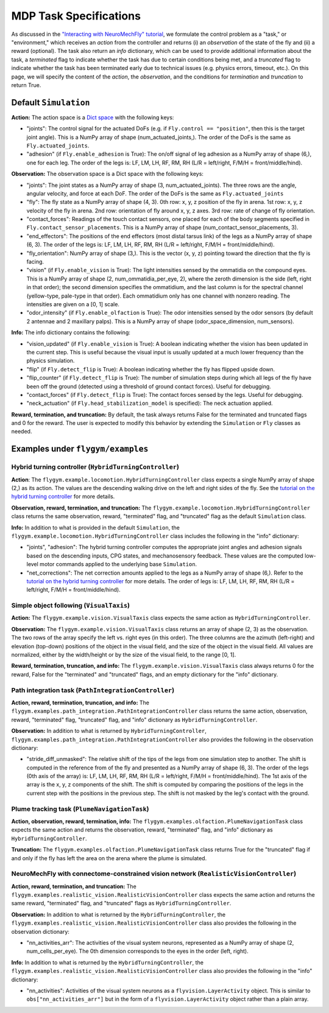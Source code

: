 MDP Task Specifications
=======================

As discussed in the `"Interacting with NeuroMechFly" tutorial <https://neuromechfly.org/tutorials/gym_basics_and_kinematic_replay.html>`_, we formulate the control problem as a "task," or "environment," which receives an *action* from the controller and returns (i) an *observation* of the state of the fly and (ii) a reward (optional). The task also return an *info* dictionary, which can be used to provide additional information about the task, a *terminated* flag to indicate whether the task has due to certain conditions being met, and a *truncated* flag to indicate whether the task has been terminated early due to technical issues (e.g. physics errors, timeout, etc.). On this page, we will specify the content of the *action*, the *observation*, and the conditions for *termination* and *truncation* to return True.

Default ``Simulation``
----------------------

**Action:** The action space is a `Dict space <https://gymnasium.farama.org/api/spaces/composite/#dict>`_ with the following keys:

* "joints": The control signal for the actuated DoFs (e.g. if ``Fly.control == "position"``, then this is the target joint angle). This is a NumPy array of shape (num_actuated_joints,). The order of the DoFs is the same as ``Fly.actuated_joints``.
* "adhesion" (if ``Fly.enable_adhesion`` is True): The on/off signal of leg adhesion as a NumPy array of shape (6,), one for each leg. The order of the legs is: LF, LM, LH, RF, RM, RH (L/R = left/right, F/M/H = front/middle/hind).

**Observation:** The observation space is a Dict space with the following keys:

* "joints": The joint states as a NumPy array of shape (3, num_actuated_joints). The three rows are the angle, angular velocity, and force at each DoF. The order of the DoFs is the same as ``Fly.actuated_joints``
* "fly": The fly state as a NumPy array of shape (4, 3). 0th row: x, y, z position of the fly in arena. 1st row: x, y, z velocity of the fly in arena. 2nd row: orientation of fly around x, y, z axes. 3rd row: rate of change of fly orientation.
* "contact_forces": Readings of the touch contact sensors, one placed for each of the body segments specified in ``Fly.contact_sensor_placements``. This is a NumPy array of shape (num_contact_sensor_placements, 3).
* "end_effectors": The positions of the end effectors (most distal tarsus link) of the legs as a NumPy array of shape (6, 3). The order of the legs is: LF, LM, LH, RF, RM, RH (L/R = left/right, F/M/H = front/middle/hind).
* "fly_orientation": NumPy array of shape (3,). This is the vector (x, y, z) pointing toward the direction that the fly is facing.
* "vision" (if ``Fly.enable_vision`` is True): The light intensities sensed by the ommatidia on the compound eyes. This is a NumPy array of shape (2, num_ommatidia_per_eye, 2), where the zeroth dimension is the side (left, right in that order); the second dimension specifies the ommatidium, and the last column is for the spectral channel (yellow-type, pale-type in that order). Each ommatidium only has one channel with nonzero reading. The intensities are given on a [0, 1] scale.
* "odor_intensity" (if ``Fly.enable_olfaction`` is True): The odor intensities sensed by the odor sensors (by default 2 antennae and 2 maxillary palps). This is a NumPy array of shape (odor_space_dimension, num_sensors).

**Info:** The info dictionary contains the following:

* "vision_updated" (if ``Fly.enable_vision`` is True): A boolean indicating whether the vision has been updated in the current step. This is useful because the visual input is usually updated at a much lower frequency than the physics simulation.
* "flip" (if ``Fly.detect_flip`` is True): A boolean indicating whether the fly has flipped upside down.
* "flip_counter" (if ``Fly.detect_flip`` is True): The number of simulation steps during which all legs of the fly have been off the ground (detected using a threshold of ground contact forces). Useful for debugging.
* "contact_forces" (if ``Fly.detect_flip`` is True): The contact forces sensed by the legs. Useful for debugging.
* "neck_actuation" (if ``Fly.head_stabilization_model`` is specified): The neck actuation applied.

**Reward, termination, and truncation:** By default, the task always returns False for the terminated and truncated flags and 0 for the reward. The user is expected to modify this behavior by extending the ``Simulation`` or ``Fly`` classes as needed.


Examples under ``flygym/examples``
----------------------------------

Hybrid turning controller (``HybridTurningController``)
~~~~~~~~~~~~~~~~~~~~~~~~~~~~~~~~~~~~~~~~~~~~~~~~~~~~~~~

**Action**: The ``flygym.example.locomotion.HybridTurningController`` class expects a single NumPy array of shape (2,) as its action. The values are the descending walking drive on the left and right sides of the fly. See the `tutorial on the hybrid turning controller <https://neuromechfly.org/tutorials/turning.html>`_ for more details.

**Observation, reward, termination, and truncation:** The ``flygym.example.locomotion.HybridTurningController`` class returns the same observation, reward, "terminated" flag, and "truncated" flag as the default ``Simulation`` class.

**Info:** In addition to what is provided in the default ``Simulation``, the ``flygym.example.locomotion.HybridTurningController`` class includes the following in the "info" dictionary:

* "joints", "adhesion": The hybrid turning controller computes the appropriate joint angles and adhesion signals based on the descending inputs, CPG states, and mechanosensory feedback. These values are the computed low-level motor commands applied to the underlying base ``Simulation``.
* "net_corrections": The net correction amounts applied to the legs as a NumPy array of shape (6,). Refer to the `tutorial on the hybrid turning controller <https://neuromechfly.org/tutorials/hybrid_controller.html>`_ for more details. The order of legs is: LF, LM, LH, RF, RM, RH (L/R = left/right, F/M/H = front/middle/hind).



Simple object following (``VisualTaxis``)
~~~~~~~~~~~~~~~~~~~~~~~~~~~~~~~~~~~~~~~~~

**Action:** The ``flygym.example.vision.VisualTaxis`` class expects the same action as ``HybridTurningController``.

**Observation:** The ``flygym.example.vision.VisualTaxis`` class returns an array of shape (2, 3) as the observation. The two rows of the array specify the left vs. right eyes (in this order). The three columns are the azimuth (left-right) and elevation (top-down) positions of the object in the visual field, and the size of the object in the visual field. All values are normalized, either by the width/height or by the size of the visual field, to the range [0, 1].

**Reward, termination, truncation, and info:** The ``flygym.example.vision.VisualTaxis`` class always returns 0 for the reward, False for the "terminated" and "truncated" flags, and an empty dictionary for the "info" dictionary.



Path integration task (``PathIntegrationController``)
~~~~~~~~~~~~~~~~~~~~~~~~~~~~~~~~~~~~~~~~~~~~~~~~~~~~~

**Action, reward, termination, truncation, and info:** The ``flygym.examples.path_integration.PathIntegrationController`` class returns the same action, observation, reward, "terminated" flag, "truncated" flag, and "info" dictionary as ``HybridTurningController``.

**Observation:** In addition to what is returned by ``HybridTurningController``, ``flygym.examples.path_integration.PathIntegrationController`` also provides the following in the observation dictionary:

* "stride_diff_unmasked": The relative shift of the tips of the legs from one simulation step to another. The shift is computed in the reference from of the fly and presented as a NumPy array of shape (6, 3). The order of the legs (0th axis of the array) is: LF, LM, LH, RF, RM, RH (L/R = left/right, F/M/H = front/middle/hind). The 1st axis of the array is the x, y, z components of the shift. The shift is computed by comparing the positions of the legs in the current step with the positions in the previous step. The shift is not masked by the leg's contact with the ground.



Plume tracking task (``PlumeNavigationTask``)
~~~~~~~~~~~~~~~~~~~~~~~~~~~~~~~~~~~~~~~~~~~~~

**Action, observation, reward, termination, info:** The ``flygym.examples.olfaction.PlumeNavigationTask`` class expects the same action and returns the observation, reward, "terminated" flag, and "info" dictionary as ``HybridTurningController``.

**Truncation:** The ``flygym.examples.olfaction.PlumeNavigationTask`` class returns True for the "truncated" flag if and only if the fly has left the area on the arena where the plume is simulated.



NeuroMechFly with connectome-constrained vision network (``RealisticVisionController``)
~~~~~~~~~~~~~~~~~~~~~~~~~~~~~~~~~~~~~~~~~~~~~~~~~~~~~~~~~~~~~~~~~~~~~~~~~~~~~~~~~~~~~~~

**Action, reward, termination, and truncation:** The ``flygym.examples.realistic_vision.RealisticVisionController`` class expects the same action and returns the same reward, "terminated" flag, and "truncated" flags as ``HybridTurningController``.

**Observation:** In addition to what is returned by the ``HybridTurningController``, the ``flygym.examples.realistic_vision.RealisticVisionController`` class also provides the following in the observation dictionary:

* "nn_activities_arr": The activities of the visual system neurons, represented as a NumPy array of shape (2, num_cells_per_eye). The 0th dimension corresponds to the eyes in the order (left, right).

**Info:** In addition to what is returned by the ``HybridTurningController``, the ``flygym.examples.realistic_vision.RealisticVisionController`` class also provides the following in the "info" dictionary:

* "nn_activities": Activities of the visual system neurons as a ``flyvision.LayerActivity`` object. This is similar to ``obs["nn_activities_arr"]`` but in the form of a ``flyvision.LayerActivity`` object rather than a plain array.
